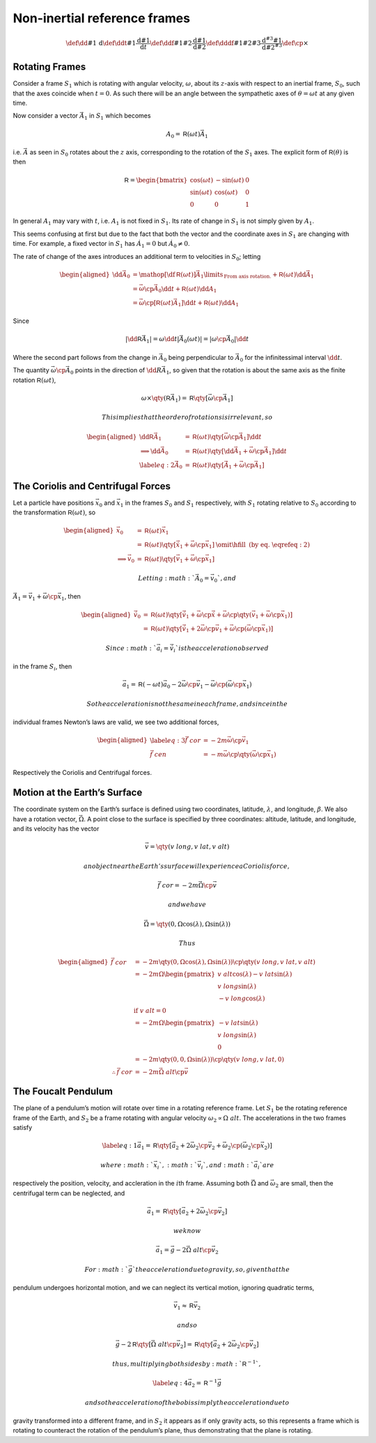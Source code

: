 *****************************
Non-inertial reference frames
*****************************

.. math::
   \def\dd#1{\,\text{d}}
   \def\ddt#1{\frac{\text{d} #1}{\text{d}t}}
   \def\ddf#1#2{\frac{\text{d} #1}{\text{d} #2}}
   \def\dddf#1#2#3{\frac{\text{d}^{#3} #1}{\text{d} #2^{#3}}}
   \def\cp{\times}

Rotating Frames
===============

Consider a frame :math:`S_1` which is rotating with angular velocity, :math:`\omega`, about its :math:`z`-axis with respect to an inertial frame, :math:`S_0`, such that the axes coincide when :math:`t=0`.
As such there will be an angle between the sympathetic axes of :math:`\theta = \omega t` at any given time.

Now consider a vector :math:`\vec{A}_1` in :math:`S_1` which becomes 

.. math:: A_0 = {\mathsf{R}}(\omega t) \vec{A}_1

i.e. :math:`\vec{A}` as seen in :math:`S_0` rotates about the :math:`z` axis, corresponding to the rotation of the :math:`S_1` axes.
The explicit form of :math:`{\mathsf{R}}(\theta)` is then

.. math::

   {\mathsf{R}} = 
   \begin{bmatrix}
     \cos(\omega t) & - \sin(\omega t) & 0 \\
   \sin(\omega t)   & \cos(\omega t)   & 0 \\
   0              & 0              & 1
   \end{bmatrix}

In general :math:`A_1` may vary with :math:`t`, i.e. :math:`A_1` is not fixed in :math:`S_1`.
Its rate of change in :math:`S_1` is not simply given by :math:`A_1`.

This seems confusing at first but due to the fact that both the vector and the coordinate axes in :math:`S_1` are changing with time.
For example, a fixed vector in :math:`S_1` has :math:`\dot{A}_1=0` but :math:`\dot{A}_0 \neq 0`.

The rate of change of the axes introduces an additional term to velocities in :math:`S_0`; letting

.. math::

   \begin{aligned}
   \dd{\vec{A}_0} &= \mathop{{\left[ \df{{\mathsf{R}}}(\omega t) \right] \vec{A}_1}}\limits_{\text{From axis rotation.}} + {\mathsf{R}}(\omega t) \dd{\vec{A}_1} \\
   &= \vec{\omega} \cp \vec{A}_0 \dd{t} + {\mathsf{R}}(\omega t) \dd{A_1} \\
   &= \vec{\omega} \cp \left[ {\mathsf{R}}(\omega t) \vec{A}_1 \right] \dd{t} + {\mathsf{R}}(\omega t) \dd{A_1}
   \end{aligned}

Since

.. math::

   \left| \dd{{\mathsf{R}}} \vec{A}_1 \right| = \omega \dd{t} \left| \vec{A}_0(\omega t) \right|
                                              = \left| \omega \cp \vec{A}_0 \right| \dd{t}

Where the second part follows from the change in :math:`\vec{A}_0` being perpendicular to :math:`\vec{A}_0` for the infinitessimal interval :math:`\dd{t}`.

The quantity :math:`\vec{\omega} \cp \vec{A}_0` points in the direction of :math:`\dd{R} \vec{A}_1`, so given that the rotation is about the same axis as the finite rotation :math:`{\mathsf{R}}(\omega t)`,

.. math::

   \omega \times \qty( {\mathsf{R}} \vec{A}_1) = {\mathsf{R}} \qty[ \vec{\omega}
   \cp \vec{A}_1]

 This implies that the order of rotations is irrelevant, so

.. math::

   \begin{aligned}
     \dd{{\mathsf{R}}} \vec{A}_1 &= {\mathsf{R}}(\omega t) \qty[ \vec{\omega} \cp \vec{A}_1] \dd{t} \nonumber \\
   \implies \dd{\vec{A}_0} &= {\mathsf{R}}(\omega t) \qty[ \dd{\vec{A}_1} + \vec{\omega} \cp \vec{A}_1] \dd{t} \nonumber \\
   \label{eq:2}
   \dot{\vec{A}}_0 &= {\mathsf{R}}( \omega t ) \qty[ \dot{\vec{A}}_1 + \vec{\omega} \cp \vec{A}_1 ]\end{aligned}

The Coriolis and Centrifugal Forces
===================================

Let a particle have positions :math:`\vec{x}_0` and :math:`\vec{x}_1` in
the frames :math:`S_0` and :math:`S_1` respectively, with :math:`S_1`
rotating relative to :math:`S_0` according to the transformation
:math:`{\mathsf{R}}(\omega t)`, so

.. math::

   \begin{aligned}
     \vec{x}_0 &= {\mathsf{R}}(\omega t) \vec{x}_1 \\
   &= {\mathsf{R}}(\omega t) \qty[ \dot{\vec{x}}_1 + \vec{\omega} \cp \vec{x}_1 ] &\omit\hfill \text{ (by eq. \eqref{eq:2})} \\
   \implies \vec{v}_0 &= {\mathsf{R}}(\omega t) \qty[ \vec{v}_1 + \vec{\omega} \cp \vec{x}_1 ]\end{aligned}

 Letting :math:`\vec{A}_0 = \vec{v}_0`, and
:math:`\vec{A}_1 = \vec{v}_1 + \vec{\omega} \cp \vec{x}_1`, then

.. math::

   \begin{aligned}
     \dot{\vec{v}}_0 &= {\mathsf{R}}(\omega t) \qty[ \dot{\vec{v}}_1 + \vec{\omega} \cp \dot{\vec{x}} + \vec{\omega} \cp \qty( \vec{v}_1 + \vec{\omega} \cp \vec{x}_1 ) ] \\ 
   &= {\mathsf{R}}(\omega t) \qty[ \dot{\vec{v}}_1 + 2 \vec{\omega} \cp \vec{v}_1 + \vec{\omega} \cp ( \vec{\omega} \cp \vec{x}_1 )]\end{aligned}

 Since :math:`\vec{a}_i = \dot{\vec{v}}_i` is the acceleration observed
in the frame :math:`S_i`, then

.. math::

   \vec{a}_1 = {\mathsf{R}}(-\omega t) \vec{a}_0 - 2 \vec{\omega} \cp
   \vec{v}_1 - \vec{\omega} \cp ( \vec{\omega} \cp \vec{x}_1 )

 So the acceleration is not the same in each frame, and since in the
individual frames Newton’s laws are valid, we see two additional forces,

.. math::

   \begin{aligned}
     \label{eq:3}
     \vec{f}~{cor} &= - 2 m \vec{\omega} \cp \vec{v}_1 \\
   \vec{f}~{cen} &= - m \vec{\omega} \cp \qty( \vec{\omega} \cp \vec{x}_1 )\end{aligned}

Respectively the Coriolis and Centrifugal forces.

Motion at the Earth’s Surface
=============================

The coordinate system on the Earth’s surface is defined using two
coordinates, latitude, :math:`\lambda`, and longitude, :math:`\beta`. We
also have a rotation vector, :math:`\vec{\Omega}`. A point close to the
surface is specified by three coordinates: altitude, latitude, and
longitude, and its velocity has the vector

.. math:: \vec{v} = \qty( v~{long}, v~{lat}, v~{alt})

 an object near the Earth’s surface will experience a Coriolis force,

.. math:: \vec{f}~{cor} = - 2m \vec{\Omega} \cp \vec{v}

 and we have

.. math:: \vec{\Omega} = \qty( 0, \Omega \cos(\lambda), \Omega \sin(\lambda) )

 Thus

.. math::

   \begin{aligned}
   \vec{f}~{cor} &= -2m  \qty( 0, \Omega \cos(\lambda), \Omega \sin(\lambda) ) \cp \qty( v~{long}, v~{lat}, v~{alt}) \nonumber\\
   &= - 2 m \Omega \begin{pmatrix} v~{alt} \cos(\lambda) - v~{lat} \sin(\lambda)\\ v~{long} \sin(\lambda) \\ - v~{long} \cos(\lambda)
   \end{pmatrix} \nonumber \\
   & \text{ if } v~{alt} = 0 \nonumber \\
   &= -2m \Omega
   \begin{pmatrix}
     - v~{lat} \sin(\lambda) \\ v~{long} \sin(\lambda) \\ 0 
   \end{pmatrix} \nonumber \\
   &= - 2m \qty(0 , 0 , \Omega \sin(\lambda) ) \cp \qty( v~{long}, v~{lat}, 0) \nonumber \\
   \therefore \vec{f}~{cor} &= - 2 m \vec{\Omega}~{alt} \cp \vec{v}\end{aligned}

The Foucalt Pendulum
====================

The plane of a pendulum’s motion will rotate over time in a rotating
reference frame. Let :math:`S_1` be the rotating reference frame of the
Earth, and :math:`S_2` be a frame rotating with angular velocity
:math:`\omega_2
\propto \Omega~{alt}`. The accelerations in the two frames satisfy

.. math::

   \label{eq:1}
     \vec{a}_1 = {\mathsf{R}} \qty[ \vec{a}_2 + 2 \vec{\omega}_2 \cp \vec{v}_2 + \vec{\omega}_2 \cp ( \vec{\omega}_2 \cp \vec{x}_2 )]

 where :math:`\vec{x}_i`, :math:`\vec{v}_i`, and :math:`\vec{a}_i` are
respectively the position, velocity, and accleration in the
:math:`i`\ th frame. Assuming both :math:`\vec{\Omega}` and
:math:`\vec{\omega}_2` are small, then the centrifugal term can be
neglected, and

.. math:: \vec{a}_1 = {\mathsf{R}} \qty[ \vec{a}_2 + 2 \vec{\omega}_2 \cp \vec{v}_2 ]

 we know

.. math:: \vec{a}_1 = \vec{g} - 2 \vec{\Omega}~{alt} \cp \vec{v}_2

 For :math:`\vec{g}` the acceleration due to gravity, so, given that the
pendulum undergoes horizontal motion, and we can neglect its vertical
motion, ignoring quadratic terms,

.. math:: \vec{v}_1 \approx {\mathsf{R}} \vec{v}_2

 and so

.. math::

   \vec{g} - 2 {\mathsf{R}} \qty[ \vec{\Omega}~{alt} \cp \vec{v}_2 ] =
   {\mathsf{R}} \qty[ \vec{a}_2 + 2 \vec{\omega}_2 \cp \vec{v}_2 ]

 thus, multiplying both sides by :math:`{\mathsf{R}}^{-1}`,

.. math::

   \label{eq:4}
     \vec{a}_2 = {\mathsf{R}}^{-1} \vec{g}

 and so the acceleration of the bob is simply the acceleration due to
gravity transformed into a different frame, and in :math:`S_2` it
appears as if only gravity acts, so this represents a frame which is
rotating to counteract the rotation of the pendulum’s plane, thus
demonstrating that the plane is rotating.
